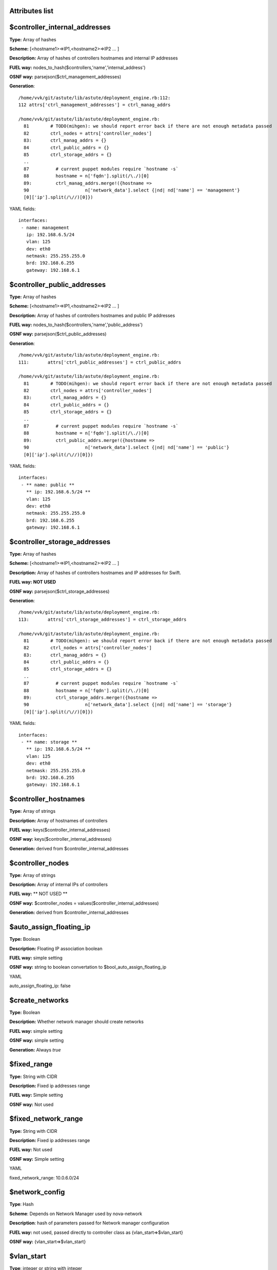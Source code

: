Attributes list
---------------

$controller_internal_addresses
------------------------------


**Type:**       Array of hashes

**Scheme:**     [<hostname1>=>IP1,<hostname2>=>IP2 ... ]

**Description:** Array of hashes of controllers  hostnames and internal IP addresses

**FUEL way:**   nodes_to_hash($controllers,'name','internal_address')

**OSNF way:**   parsejson($ctrl_management_addresses)

**Generation**: :: 

 /home/vvk/git/astute/lib/astute/deployment_engine.rb:112:
 112 attrs['ctrl_management_addresses'] = ctrl_manag_addrs

 /home/vvk/git/astute/lib/astute/deployment_engine.rb:
   81        # TODO(mihgen): we should report error back if there are not enough metadata passed
   82        ctrl_nodes = attrs['controller_nodes']
   83:       ctrl_manag_addrs = {}
   84        ctrl_public_addrs = {}
   85        ctrl_storage_addrs = {}
   ..
   87          # current puppet modules require `hostname -s`
   88          hostname = n['fqdn'].split(/\./)[0]
   89:         ctrl_manag_addrs.merge!({hostname =>
   90                     n['network_data'].select {|nd| nd['name'] == 'management'}
   [0]['ip'].split(/\//)[0]})




YAML fields: ::

 interfaces:
  - name: management
    ip: 192.168.6.5/24
    vlan: 125
    dev: eth0
    netmask: 255.255.255.0
    brd: 192.168.6.255
    gateway: 192.168.6.1

$controller_public_addresses
----------------------------


**Type:**       Array of hashes

**Scheme:**     [<hostname1>=>IP1,<hostname2>=>IP2 ... ]

**Description:** Array of hashes of controllers hostnames and public IP addresses

**FUEL way:**   nodes_to_hash($controllers,'name','public_address')

**OSNF way:**   parsejson($ctrl_public_addresses)

**Generation**: :: 

 /home/vvk/git/astute/lib/astute/deployment_engine.rb:
 111:       attrs['ctrl_public_addresses'] = ctrl_public_addrs

 /home/vvk/git/astute/lib/astute/deployment_engine.rb:
   81        # TODO(mihgen): we should report error back if there are not enough metadata passed
   82        ctrl_nodes = attrs['controller_nodes']
   83:       ctrl_manag_addrs = {}
   84        ctrl_public_addrs = {}
   85        ctrl_storage_addrs = {}
   ..
   87          # current puppet modules require `hostname -s`
   88          hostname = n['fqdn'].split(/\./)[0]
   89:         ctrl_public_addrs.merge!({hostname =>
   90                     n['network_data'].select {|nd| nd['name'] == 'public'}
   [0]['ip'].split(/\//)[0]})




YAML fields: ::

 interfaces:
  - ** name: public **
    ** ip: 192.168.6.5/24 **
    vlan: 125
    dev: eth0
    netmask: 255.255.255.0
    brd: 192.168.6.255
    gateway: 192.168.6.1


$controller_storage_addresses
-----------------------------


**Type:**       Array of hashes

**Scheme:**     [<hostname1>=>IP1,<hostname2>=>IP2 ... ]

**Description:** Array of hashes of controllers hostnames and IP addresses for Swift.

**FUEL way:**   **NOT USED**

**OSNF way:**   parsejson($ctrl_storage_addresses)

**Generation**: :: 

 /home/vvk/git/astute/lib/astute/deployment_engine.rb:
 113:       attrs['ctrl_storage_addresses'] = ctrl_storage_addrs

 /home/vvk/git/astute/lib/astute/deployment_engine.rb:
   81        # TODO(mihgen): we should report error back if there are not enough metadata passed
   82        ctrl_nodes = attrs['controller_nodes']
   83:       ctrl_manag_addrs = {}
   84        ctrl_public_addrs = {}
   85        ctrl_storage_addrs = {}
   ..
   87          # current puppet modules require `hostname -s`
   88          hostname = n['fqdn'].split(/\./)[0]
   89:         ctrl_storage_addrs.merge!({hostname =>
   90                     n['network_data'].select {|nd| nd['name'] == 'storage'}
   [0]['ip'].split(/\//)[0]})




YAML fields: ::

 interfaces:
  - ** name: storage **
    ** ip: 192.168.6.5/24 **
    vlan: 125
    dev: eth0
    netmask: 255.255.255.0
    brd: 192.168.6.255
    gateway: 192.168.6.1

$controller_hostnames
---------------------

**Type:** Array of strings

**Description:** Array of hostnames of controllers

**FUEL way:** keys($controller_internal_addresses)

**OSNF way:** keys($controller_internal_addresses)

**Generation:** derived from $controller_internal_addresses

$controller_nodes
-----------------

**Type:** Array of strings

**Description:** Array of internal IPs of controllers

**FUEL way:** ** NOT USED **

**OSNF way:** $controller_nodes = values($controller_internal_addresses)

**Generation:** derived from $controller_internal_addresses

$auto_assign_floating_ip
-----------------------

**Type:** Boolean

**Description:** Floating IP association boolean

**FUEL way:** simple setting

**OSNF way:** string to boolean convertation to $bool_auto_assign_floating_ip

YAML ::

auto_assign_floating_ip: false

$create_networks
----------------

**Type:** Boolean

**Description:** Whether network manager should create networks

**FUEL way:** simple setting

**OSNF way:** simple setting

**Generation:** Always *true*

$fixed_range
------------

**Type:** String with CIDR

**Description:** Fixed ip addresses range

**FUEL way:** Simple setting

**OSNF way:** Not used

$fixed_network_range
------------

**Type:** String with CIDR

**Description:** Fixed ip addresses range

**FUEL way:** Not used

**OSNF way:** Simple setting

YAML ::

fixed_network_range: 10.0.6.0/24

$network_config
---------------

**Type**: Hash

**Scheme**: Depends on Network Manager used by nova-network

**Description**: hash of parameters passed for Network manager configuration

**FUEL way:** not used, passed directly to controller class as {vlan_start=>$vlan_start}

**OSNF way:** {vlan_start=>$vlan_start}

$vlan_start
-----------

**Type**: integer or string with integer

**Description**: starting vlan for fixed networks with VlanManager

**FUEL way:** simple setting

**OSNF way:** ::

/home/vvk/git/product/nailgun/nailgun/task/task.py:
  161          if cluster_attrs['network_manager'] == 'VlanManager':
  162              cluster_attrs['num_networks'] = fixed_net.amount
  163:             cluster_attrs['vlan_start'] = fixed_net.vlan_start
  164              cls.__add_vlan_interfaces(nodes_with_attrs)

YAML ::

vlan_start = 300

$external_ipinfo
----------------

**NOT USED**

$multi_host
-----------

**Type:** Boolean

**Description:** Whether deployment is multi_host

**FUEL way:** always *true* for multi_host deployments

**OSNF way:** always *true* for multi_host deployments

$quantum
--------

**Type:** Boolean

**Description:** Whether deployment uses Quantum

**FUEL way:** always *true* except singlenode scenario

**OSNF way:** always *false*

$manage_volumes
---------------

**Type:** Boolean

**Description:** Whether create cinder volume group during deployment

**FUEL way:** always *true*

**OSNF way:** always *false*

$glance_backend
---------------

**Type:** enum of strings

**Scheme:** "file|swift"

**Description:** Which backend for glance to use

**FUEL way:** swift for swift scenario, file for minimal, simple and single

**OSNF way:** swift for HA scenario, file for simple

$master_hostname
----------------

**Type:** String

**Description:** which host to use as primary controller

**FUEL way:** **NOT USED** 

**OSNF way:** used to determine primary controller and primary swift_proxy ::

cluster_ha.pp

if $::hostname == $master_hostname {
  $primary_proxy = true
  $primary_controller = true
} else {
  $primary_proxy = false
  $primary_controller = false
}

deployment_engine.rb

      attrs['master_hostname'] = ctrl_nodes[0]['fqdn'].split(/\./)[0]


$network_manager
----------------

**Type:** String

**Description:** which network manager to use for nova-network

**FUEL way:** simple setting. *deprecated as quantum is used instead.*. always set to *'nova.network.manager.FlatDHCPManager'* 

**OSNF way:** simple setting

YAML ::

network_manager: FlatDHCPManager

$nova_hash
----------

**Type:** Hash

**Description:** hash of nova parameters

**FUEL way:** **DOES NOT EXIST**

**OSNF way:** parsejson($nova)

YAML ::

  nova:
    db_password: vlY5FhkA
    user_password: UeVjkUxq


$cinder_hash
----------

**Type:** Hash

**Description:** hash of cinder parameters

**FUEL way:** **DOES NOT EXIST**

**OSNF way:** parsejson($cinder)

YAML ::

  cinder:
    db_password: vlY5FhkA
    user_password: UeVjkUxq


$mysql_hash
----------

**Type:** Hash

**Description:** hash of mysqk parameters

**FUEL way:** **DOES NOT EXIST**

**OSNF way:** parsejson($mysql)

YAML ::

  mysql:
    root_password: X1HWFL2i

$rabbit_hash
----------

**Type:** Hash

**Description:** hash of rabbit parameters

**FUEL way:** **DOES NOT EXIST**

**OSNF way:** parsejson($rabbit)

YAML ::

  rabbit:
    password: UeVjkUxq

$keystone_hash
----------

**Type:** Hash

**Description:** hash of keystone parameters

**FUEL way:** **DOES NOT EXIST**

**OSNF way:** parsejson($keystone)

YAML ::

  keystone:
    db_password: XjwwZsBU
    admin_token: giVDBp05

$swift_hash
----------

**Type:** Hash

**Description:** hash of cinder parameters

**FUEL way:** **DOES NOT EXIST**

**OSNF way:** parsejson($cinder)

YAML ::

  swift:
    user_password: ODwuK9ij

$access_hash
----------

**Type:** Hash

**Description:** hash of admin user parameters

**FUEL way:** **DOES NOT EXIST**

**OSNF way:** parsejson($access)

YAML ::

  access:
    password: admin
    user: admin
    tenant: admin
    email: admin@example.org

$floating_hash
--------------

**Type:** Hash

**Scheme:** array of hashes (only keys used)

**Description:** array of floating IPs created during deployment

**FUEL way:** **DOES NOT EXIST**

**OSNF way:** simple setting from *floating_network_range*

YAML ::

floating_network_range:
  - 240.0.12.10
  - 240.0.12.11



$primary_controller
--------------

**Type:** boolean

**Description:** if current node is primary controller

**FUEL way:** ::

if $node[0]['role'] == 'primary-controller' {
  $primary_proxy = true
} else {
  $primary_proxy = false
}

**OSNF way:** :: 

if $::hostname == $master_hostname {
  $primary_proxy = true
  $primary_controller = true
} else {
  $primary_proxy = false
  $primary_controller = false
}


$primary_proxy
--------------

**Type:** boolean

**Description:** if current node is primary proxy

**FUEL way:** ::

if $node[0]['role'] == 'primary-proxy' {
  $primary_proxy = true
} else {
  $primary_proxy = false
}

**OSNF way:** :: 

if $::hostname == $master_hostname {
  $primary_proxy = true
  $primary_controller = true
} else {
  $primary_proxy = false
  $primary_controller = false
}


$base_syslog_hash
-----------------

**Type:** Hash

**Description:** hash for base syslog server config.

**FUEL way:** **DOES NOT EXIST**

**OSNF way:** $base_syslog_hash  = parsejson($base_syslog)

YAML ::

syslog:
    syslog_port: '514'
    syslog_transport: udp
    syslog_server: ''



$syslog_hash
-----------------

**Type:** Hash

**Description:** hash for additional syslog server config.

**FUEL way:** **DOES NOT EXIST**

**OSNF way:** $syslog_hash  = parsejson($syslog)

YAML ::

  base_syslog:
    syslog_port: '514'
    syslog_server: 10.20.0.2

$rservers
---------

**Type:** Array

**Description:** array of hostnames/IPs of remote syslog servers.

**FUEL way:** **DOES NOT EXIST**

**OSNF way:** ::

if $syslog_hash['syslog_server'] != "" and $syslog_hash['syslog_port'] != "" and $syslog_hash['syslog_transport'] != "" {
  $rservers = [$base_syslog_rserver, $syslog_rserver]
}
else {
  $rservers = [$base_syslog_rserver]
}

$rabbit_user
------------

**Type:** String

**Description:** rabbitmq username

**FUEL way:** simple setting.

**OSNF way:** simple setting. set to *nova*

$quantum_user_password
----------------------

**Type:** String

**Description:** quantum user password

**FUEL way:** simple setting

**OSNF way:** simple setting.

$quantum_user_password
----------------------

**Type:** String

**Description:** quantum user password

**FUEL way:** simple setting

**OSNF way:** simple setting.

$quantum_db_user
----------------------

**Type:** String

**Description:** quantum db user

**FUEL way:** simple setting

**OSNF way:** simple setting.

$quantum_db_password
----------------------

**Type:** String

**Description:** quantum db password

**FUEL way:** simple setting

**OSNF way:** simple setting.

$quantum_db_dbname
----------------------

**Type:** String

**Description:** quantum db name

**FUEL way:** simple setting

**OSNF way:** simple setting

$tenant_network_type
--------------------

**Type:** enum

**Scheme:** 'gre|vlan'

**Description:** which type of network segmentation to use in Quantum

**FUEL way:** simple setting

**OSNF way:** simple setting

$segment_range
--------------------

**Type:** range of integers 

**Scheme:** '<int>-<int>'

**Description:** range of vlans/"gre tunnels IDs" to use in network segmentation

**FUEL way:** simple setting

**OSNF way:** simple setting


$quantum_host
-------------

**Type:** String

**Description:** Quantum host for compute nova.conf

**FUEL way:** equals to $internal_virtual_ip

**OSNF way:** equals to $management_vip

$mirror_type
------------

**Type:** enum

**Description:** 'default|custom'

**FUEL way:** simple setting

**OSNF way:** simple setting. **OUTDATED: defaults to** *'external'* 

$quantum_sql_connection
-----------------------

**Type:** SQLAlchemy connection string

**Description:** sql connection string passed to compute node ovs quantum plugin

**FUEL way:** ::

$quantum_sql_connection  = "mysql://${quantum_db_user}:${quantum_db_password}@${quantum_host}/${quantum_db_dbname}"

**OSNF way:** ::

$quantum_sql_connection  = "mysql://${quantum_db_user}:${quantum_db_password}@${quantum_host}/${quantum_db_dbname}"

$verbose
--------

**Type:** Boolean

**Description:** verbosity setting

**FUEL way:** simple setting. defaults to *true*

**OSNF way:** simple setting. defaults to *true*

$debug
--------

**Type:** Boolean

**Description:** debug setting

**FUEL way:** simple setting. defaults to *false*

**OSNF way:** **DOES NOT EXIST**


$internal_address
-----------------

**Type:** IP

**Description:** internal IP of the node

**FUEL way:** ::

$internal_address = $node[0]['internal_address']

**OSNF way:** ::

nailyfact.rb

    node_network_data.each do |iface|
      device = if iface['vlan'] && iface['vlan'] > 0
        [iface['dev'], iface['vlan']].join('.')
      else
        iface['dev']
      end
      metadata["#{iface['name']}_interface"] = device
      if iface['ip']
        metadata["#{iface['name']}_address"] = iface['ip'].split('/')[0]
      end
    end

    # internal_address is required for HA..
    ** metadata['internal_address'] = node['network_data'].select{|nd| nd['name'] == 'management' }[0]['ip'].split('/')[0]**


** The following is duplicating garbage from deployment_engine.rb to fill *nodes* hash. Needs to be rewritten **
      attrs['nodes'] = ctrl_nodes.map do |n|
        {
          'internal_address'     => n['network_data'].select {|nd| nd['name'] == 'management'}[0]['ip'].split(/\//)[0]         
        }

YAML ::

 network_data:
  - ** name: management **
    ** ip: 192.168.6.2/24 **
    vlan: 125
    dev: eth0
    netmask: 255.255.255.0
    brd: 192.168.6.255
    gateway: 192.168.6.1

$public_address
-----------------

**Type:** IP

**Description:** public IP of the node

**FUEL way:** ::

$public_address = $node[0]['public_address']

**OSNF way:** ::

nailyfact.rb:


    node_network_data.each do |iface|
      device = if iface['vlan'] && iface['vlan'] > 0
        [iface['dev'], iface['vlan']].join('.')
      else
        iface['dev']
      end
      metadata["#{iface['name']}_interface"] = device 
      if iface['ip']
   **     metadata["#{iface['name']}_address"] = iface['ip'].split('/')[0] **
      end
    end

    # internal_address is required for HA..
    metadata['internal_address'] = node['network_data'].select{|nd| nd['name'] == 'management' }[0]['ip'].split('/')[0]

** The following is duplicating garbage from deployment_engine.rb to fill *nodes* hash. Needs to be rewritten **
      attrs['nodes'] = ctrl_nodes.map do |n|
        {
          'public_address'       => n['network_data'].select {|nd| nd['name'] == 'public'}[0]['ip'].split(/\//)[0],        
        }

YAML ::

 network_data:
  - ** name: public **
    ** ip: 192.168.6.2/24 **
    vlan: 126
    dev: eth0
    netmask: 255.255.255.0
    brd: 192.168.6.255
    gateway: 192.168.6.1


$public_interface
-----------------

**Type:** String

**Description:** Public interface name

**FUEL way:** Simple setting.

**OSNF way:**

node_network_data.each do |iface|
      device = if iface['vlan'] && iface['vlan'] > 0
        [iface['dev'], iface['vlan']].join('.')
      else
        iface['dev']
      end
      ** metadata["#{iface['name']}_interface"] = device **
      if iface['ip']
        metadata["#{iface['name']}_address"] = iface['ip'].split('/')[0] **
      end
    end

YAML :: 

network_data:
  - ** name: public **
    ip: 192.168.6.2/24
    **vlan: 126**
    **dev: eth0**
    netmask: 255.255.255.0
    brd: 192.168.6.255
    gateway: 192.168.6.1

$internal_interface
-----------------

**Type:** String

**Description:** internal interface name

**FUEL way:** Simple setting.

**OSNF way:** **DOES NOT EXIST**.

YAML :: 


$management_interface
-----------------

**Type:** String

**Description:** internal interface name, duplicates $internal_interface in FUEL

**FUEL way:** **DOES NOT EXIST**.

**OSNF way:** ::

node_network_data.each do |iface|
      device = if iface['vlan'] && iface['vlan'] > 0
        [iface['dev'], iface['vlan']].join('.')
      else
        iface['dev']
      end
      ** metadata["#{iface['name']}_interface"] = device **
      if iface['ip']
        metadata["#{iface['name']}_address"] = iface['ip'].split('/')[0] **
      end
    end

$private_interface
------------------

**Type:** String

**Description:** private interface name

**FUEL way:** simple setting

**OSNF way:** **DOES NOT EXIST**


$fixed_interface
------------------

**Type:** String

**Description:** private interface name, duplicates $private_interface in FUEL

**FUEL way:** **DOES NOT EXIST**

**OSNF way:** :: 

node_network_data.each do |iface|
      device = if iface['vlan'] && iface['vlan'] > 0
        [iface['dev'], iface['vlan']].join('.')
      else
        iface['dev']
      end
      ** metadata["#{iface['name']}_interface"] = device **
      if iface['ip']
        metadata["#{iface['name']}_address"] = iface['ip'].split('/')[0] **
      end
    end

$management_vip
---------------

**Type:** IP address

**Description:** Internal virtual IP. Duplicate of $internal_virtual_ip in FUEL

**FUEL way:** **DOES NOT EXIST**

**OSNF way:** ::

/home/vvk/git/product/nailgun/nailgun/task/task.py:
  166          if task.cluster.mode == 'ha':
  167              logger.info("HA mode chosen, creating VIP addresses for it..")
  168:             cluster_attrs['management_vip'] = netmanager.assign_vip(
  169                  cluster_id, "management")
  170              cluster_attrs['public_vip'] = netmanager.assign_vip(


$public_vip
---------------

**Type:** IP address

**Description:** Internal virtual IP. Duplicate of $public_virtual_ip in FUEL

**FUEL way:** **DOES NOT EXIST**

**OSNF way:** ::

/home/vvk/git/product/nailgun/nailgun/task/task.py:
  168              cluster_attrs['management_vip'] = netmanager.assign_vip(
  169                  cluster_id, "management")
  170:             cluster_attrs['public_vip'] = netmanager.assign_vip(
  171                  cluster_id, "public")
  172  

$uid
----

**Type:** Unsigned Integer

**Description::** Node UID. (also used for swift zone)

**FUEL way:** **DOES NOT EXIST**

**OSNF way:** simple setting

YAML ::

uid: 22

$deployment_id
--------------

**Type:** Unsigned integer

**Description:** deployment id used to separate deployments

**FUEL way:** simple setting

**OSNF way:** simple setting

YAML::

deployment_id: 29

$storage_address
----------------

**Type:** IP

**Description:** IP address configured on node storage interface

**FUEL way:** **DOES NOT EXIST**

**OSNF way:** ::

    node_network_data.each do |iface|
      device = if iface['vlan'] && iface['vlan'] > 0
        [iface['dev'], iface['vlan']].join('.')
      else
        iface['dev']
      end
      metadata["#{iface['name']}_interface"] = device
      if iface['ip']
      **  metadata["#{iface['name']}_address"] = iface['ip'].split('/')[0] **
      end
    end

YAML::

 - **name: storage**
   ** ip: 172.16.6.5/24 **
    vlan: 126
    dev: eth0
    netmask: 255.255.255.0
    brd: 172.16.6.255
    gateway: 172.16.6.1

$nodes
------

**Type:** Hash

**Description:** Hash of node attributes

**FUEL way:** simple setting

**OSNF way:** 

**this is really garbaged. osnailyfacter adds only controllers to *nodes* hash, thus cluster_ha.pp calls ring_devices with storages set to 'all'. This should be fixed ASAP **

::

      attrs['nodes'] = ctrl_nodes.map do |n|
        {
          'name'                 => n['fqdn'].split(/\./)[0],
          'role'                 => 'controller',
          'internal_address'     => n['network_data'].select {|nd| nd['name'] == 'management'}[0]['ip'].split(/\//)[0],
          'public_address'       => n['network_data'].select {|nd| nd['name'] == 'public'}[0]['ip'].split(/\//)[0],
          'mountpoints'          => "1 1\n2 2",
          'zone'                 => n['id'],
          'storage_local_net_ip' => n['network_data'].select {|nd| nd['name'] == 'storage'}[0]['ip'].split(/\//)[0],
        }
      end
      attrs['nodes'].first['role'] = 'primary-controller'

$start_guests_on_host_boot
--------------------------

**Type:** boolean

**Description:** obvious

**FUEL way:** **DOES NOT EXIST**

**OSNF way:** simple setting

YAML ::

start_guests_on_host_boot: true

$use_cow_images
---------------

**Type:** boolean

**Description:** obvious

**FUEL way:** **DOES NOT EXIST**

**OSNF way:** simple setting

YAML ::

use_cow_images: true

compute_scheduler_driver
------------------------

**Type:** boolean

**Description:** obvious

**FUEL way:** **DOES NOT EXIST**

**OSNF way:** simple setting

YAML ::

compute_scheduler_driver: true


$controller_node_address
-------------------------

**Type:** IP

**Description:** Controller internal address. Used in non-HA mode. Duplicate of $controller_internal_address in FUEL

**FUEL way:** **DOES NOT EXIST**

**OSNF way:** ::

      ctrl_nodes.each do |n|
        ** ctrl_management_ips << n['network_data'].select {|nd| nd['name'] == 'management'}[0]['ip'] **
        ctrl_public_ips << n['network_data'].select {|nd| nd['name'] == 'public'}[0]['ip']
      end

      attrs['controller_node_address'] = ctrl_management_ips[0].split('/')[0]
      attrs['controller_node_public'] = ctrl_public_ips[0].split('/')[0]

$controller_node_public
-------------------------

**Type:** IP

**Description:** Controller public address. Used in non-HA mode. Duplicate of $controller_public_address in FUEL

**FUEL way:** **DOES NOT EXIST**

**OSNF way:** ::

      ctrl_nodes.each do |n|
        ctrl_management_ips << n['network_data'].select {|nd| nd['name'] == 'management'}[0]['ip'] 
        ** ctrl_public_ips << n['network_data'].select {|nd| nd['name'] == 'public'}[0]['ip'] **
      end

      attrs['controller_node_address'] = ctrl_management_ips[0].split('/')[0]
      ** attrs['controller_node_public'] = ctrl_public_ips[0].split('/')[0] **

$public_br
----------

**Type:** String

**Description:** Name of public bridge to which attach $public_interface. Used only in quantum mode

**FUEL way:** simple setting

**OSNF way:** does not exist

$internal_br
----------

**Type:** String

**Description:** Name of public bridge to which attach $public_interface. Used only in quantum mode

**FUEL way:** simple setting

**OSNF way:** does not exist

$default_gateway
----------------

**Type:** IP

**Description:** default gateway for the node

**FUEL way:** simple setting

**OSNF way:** DOES NOT EXIST

$dns_nameservers
----------------

**Type:** Array of  IPs

**Description:** DNS nameservers for the node

**FUEL way:** simple setting

**OSNF way:** DOES NOT EXIST

$internal_netmask
-----------------

**Type:** Network mask

**Description:** network mask for internal interface/bridge configuration

**FUEL way:** simple setting

**OSNF way:** ** DOES NOT EXIST **

$public_netmask
-----------------

**Type:** Network mask

**Description:** network mask for public interface/bridge configuration

**FUEL way:** simple setting

**OSNF way:** ** DOES NOT EXIST **

$node
-----

**Type:** Hash

**Description:** Hash of node attributes

**FUEL way:** ::

$node = filter_nodes($nodes,'name',$::hostname)

**OSNF way:** **DOES NOT EXIST*

$ha_provider
------------

**Type:** enum of strings

**Description:** 'generic|pacemaker'

**FUEL way:** pacemaker for HA, not set (defaults to *generic*) in non-HA

**OSNF way:** **DOES NOT EXIST**

$use_unicast_corosync
---------------------

**Type:** Boolean

**Description:** which type of corosync configuration to use. True for unicast, false for multicast

**FUEL way:** simple setting. *unicast* by default

**OSNF way:** **DOES NOT EXIST**

$nagios
-------

**Type:** Boolean

**Description:** whether to enable nagios clients

**FUEL way:** simple setting. defaults to *true*

**OSNF way:** **DOES NOT EXIST**

$nagios_master
--------------

**Type:** String

**Description:** nagios master server

**FUEL way:** simple setting

**OSNF way:** **DOES NOT EXIST**


$proj_name
--------------

**Type:** String

**Description:** nagios project name

**FUEL way:** simple setting

**OSNF way:** **DOES NOT EXIST**

$quantum_netnode_on_cnt
-----------------------

**Type:** Boolean

**Description:** whether to install quantum nodes on controller

**FUEL way:** simple setting. defaults to *true*

**OSNF way:** **DOES NOT EXIST**

$quantum_gre_bind_addr
----------------------
 
**Type:** String

**Description:** which interface to use endpoint for Quantum GRE interface

**FUEL way:** simple setting. defaults to *internal_interface*

**OSNF way:** **DOES NOT EXIST**

$cinder_nodes
-------------

**Type:** Array of strings

**Description:** Specify nodes hostnames, IPs or role names on which to deploy cinder volumes services

**FUEL way:** simple setting. ::

$cinder_nodes          = ['controller']

**OSNF way:** **DOES NOT EXIST**

$cinder_iscsi_bind_addr
-----------------------

**Type:** IP

**Description:** IP address on which to bind iscsi target on cinder volume nodes. Partially duplicated by $storage_address.

**FUEL way:** ::

$cinder_iscsi_bind_addr = $internal_address

$nv_physical_volume
-------------------

**Type:** Array

**Description:** array of block devices passed to LVM manifests during deployment stage to create cinder volume VGs. Can be empty in case VG is created during provisioning stage.

**FUEL way:** ::

$nv_physical_volume     = ['/dev/sdz', '/dev/sdy', '/dev/sdx']

**OSNF way:** **DOES NOT EXIST**

$is_cinder_node
---------------

**Type:** Boolean

**Description:** whether current node is cinder-volume node.

**FUEL-way:** ::

if ($cinder) {
  if (member($cinder_nodes,'all')) {
    $is_cinder_node = true
  } elsif (member($cinder_nodes,$::hostname)) {
    $is_cinder_node = true
  } elsif (member($cinder_nodes,$internal_address)) {
    $is_cinder_node = true
  } elsif ($node[0]['role'] =~ /controller/ ) {
    $is_cinder_node = member($cinder_nodes,'controller')
  } else {
    $is_cinder_node = member($cinder_nodes,$node[0]['role'])
  }
} else {
  $is_cinder_node = false
}

**OSNF way:** **DOES NOT EXIST**

$swift_loopback
---------------

**Type:** String enum

**Description:** 'loopback|false'. Whether to use loopbacks for swift partitions

**FUEL way:** simple setting. defaults to *loopback*

**OSNF way:** DOES NOT EXIST


$swift_local_net_ip
-------------------

**Type:** IP

**Description:** IP address on which to bind swift storage node on cinder volume nodes. Partially duplicated by $storage_address.

**FUEL way:** ::

$swift_local_net_ip      = $internal_address

**OSNF way:** **DOES NOT EXIST**

$swift_proxies
--------------

**Type:** Array of IPs

**Description:** Array of swift proxies


**FUEL way:** ::

*FULL*

$swift_proxy_nodes = merge_arrays(filter_nodes($nodes,'role','primary-swift-proxy'),filter_nodes($nodes,'role','swift-proxy'))
$swift_proxies = nodes_to_hash($swift_proxy_nodes,'name','internal_address')

*COMPACT*

$swift_proxies = $controller_internal_addresses

**OSNF way:** **DOES NOT EXIST**

$master_swift_proxy_nodes
-------------------------

**Type:** Array of IPs

**Description:** Array of swift primary proxies

**FUEL way:** ::

*COMPACT*

$master_swift_proxy_nodes = filter_nodes($nodes,'role','primary-controller')
$master_swift_proxy_ip = $master_swift_proxy_nodes[0]['internal_address']

*FULL*

$master_swift_proxy_nodes = filter_nodes($nodes,'role','primary-swift-proxy')
$master_swift_proxy_ip = $master_swift_proxy_nodes[0]['internal_address']

**OSNF way:** **DOES NOT EXIST**


$use_syslog
-----------

**Type:** Boolean

**Description:** Whether to use syslog for logging.

**FUEL way:** simple setting. set to *true* by default

**OSNF way:** **DOES NOT EXIST**

$syslog_log_level
-----------------
**Type:** String

**Description:** Default log level would have been used, if non verbose and non debug

**FUEL way:** simple setting ::

$syslog_log_level             = 'ERROR'

**OSNF way:** **DOES NOT EXIST**

$syslog_log_facility_glance|cinder|quantum|nova|keystone
---------------------------

**FUEL way:** ::

$syslog_log_facility_glance   = 'LOCAL2'
$syslog_log_facility_cinder   = 'LOCAL3'
$syslog_log_facility_quantum  = 'LOCAL4'
$syslog_log_facility_nova     = 'LOCAL6'
$syslog_log_facility_keystone = 'LOCAL7'

**OSNF way:** **DOES NOT EXIST**

$enable_test_repo
-----------------

**Type:** Boolean

**Description:** whether to attach test repo. used in tests

**FUEL way:** simple setting. defaults to false

**OSNF way:** **DOES NOT EXIST**



$repo_proxy
-----------

**Type:** String

**Description:** address of repository proxy.

**FUEL way:** ::

$repo_proxy = undef

**OSNF way:** **DOES NOT EXIST**

$ntp_servers
------------

**Type:** Array of IPs/hostnames

**Description:** Array of ntp servers

**FUEL way:** ::

$ntp_servers = ['pool.ntp.org']

**OSNF way:** **DOES NOT EXIST**

$horizon_use_ssl
----------------

**Type:** enum 

**Description:** whether and how to use horizon SSL. 'false|"exist"|"default"|"custom"'

false: normal mode with no encryption
'default': uses keys supplied with the ssl module package
'exist': assumes that the keys (domain name based certificate) are provisioned in advance
'custom': require fileserver static mount point [ssl_certs] and hostname based certificate existence

**FUEL way: ::

$horizon_use_ssl = false

**OSNF way:** **DOES NOT EXIST**

$vips
-----

**Type:** Hash

**Description:** hash of parameters of virtual IP addresses

**FUEL way:** ::
$vips = { # Do not convert to ARRAY, It can't work in 2.7
  public => {
    nic    => $public_int,
    ip     => $public_virtual_ip,
  },
  management => {
    nic    => $internal_int,
    ip     => $internal_virtual_ip,
  },
}

**OSNF way:** :: 

*exists in consolidated code*

$vips = { # Do not convert to ARRAY, It can't work in 2.7
  public => {
    nic    => $public_int,
    ip     => $public_virtual_ip,
  },
  management => {
    nic    => $internal_int,
    ip     => $internal_virtual_ip,
  },
}

$vip_keys
---------

**Type:** array of strings

**Description:** array of names for virtual ip resources

**FUEL way:** ::

$vip_keys = keys($vips)

**OSNF way:** the same in consolidated (fuel-777 branch) code


$nova_rate_limits
-----------------

**Type:** Hash

**Description:** hash of nova rate limits

**FUEL way:** ::

$nova_rate_limits = {
  'POST' => 1000,
  'POST_SERVERS' => 1000,
  'PUT' => 1000, 'GET' => 1000,
  'DELETE' => 1000
}

**OSNF way:** **DOES NOT EXIST**

$cinder_rate_limits
-----------------

**Type:** Hash

**Description:** hash of cinder rate limits

**FUEL way:** ::

$cinder_rate_limits = {
  'POST' => 1000,
  'POST_SERVERS' => 1000,
  'PUT' => 1000, 'GET' => 1000,
  'DELETE' => 1000
}

**OSNF way:** **DOES NOT EXIST**
